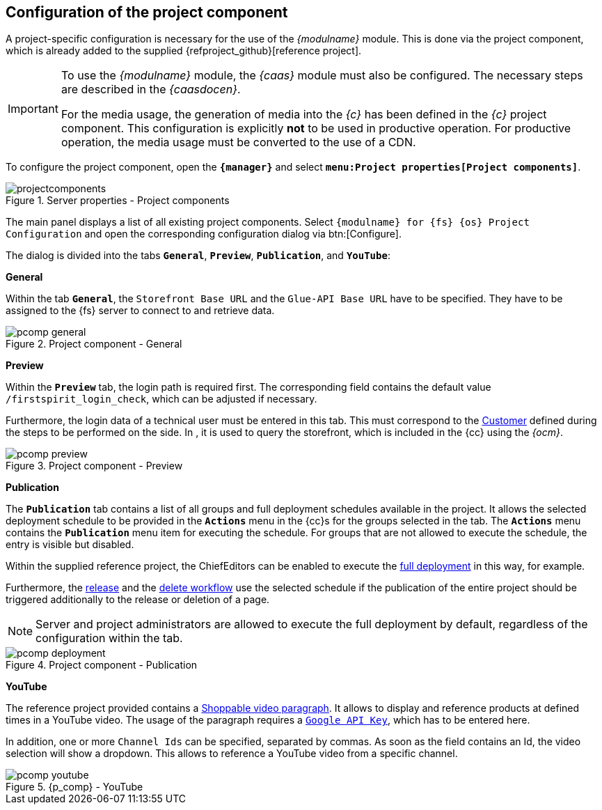 [[fs_pcomp]]
== Configuration of the project component
A project-specific configuration is necessary for the use of the _{modulname}_ module.
This is done via the project component, which is already added to the supplied {refproject_github}[reference project].

[IMPORTANT]
====
To use the _{modulname}_ module, the _{caas}_ module must also be configured.
The necessary steps are described in the _{caasdocen}_.

For the media usage, the generation of media into the _{c}_ has been defined in the _{c}_ project component.
This configuration is explicitly *not* to be used in productive operation.
For productive operation, the media usage must be converted to the use of a CDN.
====

To configure the project component, open the `*{manager}*` and select `*menu:Project properties[Project components]*`.

.Server properties - Project components
image::projectcomponents.png[]

The main panel displays a list of all existing project components.
Select `{modulname} for {fs} {os} Project Configuration` and open the corresponding configuration dialog via btn:[Configure].

The dialog is divided into the tabs `*General*`, `*Preview*`, `*Publication*`, and `*YouTube*`:

[underline]#*General*#

Within the tab `*General*`, the `Storefront Base URL` and the `Glue-API Base URL` have to be specified.
They have to be assigned to the {fs} server to connect to {sp} and retrieve data.

.Project component - General
image::pcomp_general.png[]

[underline]#*Preview*#

Within the `*Preview*` tab, the login path is required first.
The corresponding field contains the default value `/firstspirit_login_check`, which can be adjusted if necessary.

Furthermore, the login data of a technical user must be entered in this tab.
This must correspond to the <<sp_customer,Customer>> defined during the steps to be performed on the {sp} side.
In {sp}, it is used to query the storefront, which is included in the {cc} using the _{ocm}_.

.Project component - Preview
image::pcomp_preview.png[]

[underline]#*Publication*#

The `*Publication*` tab contains a list of all groups and full deployment schedules available in the project.
It allows the selected deployment schedule to be provided in the `*Actions*` menu in the {cc}s for the groups selected in the tab.
The `*Actions*` menu contains the `*Publication*` menu item for executing the schedule.
For groups that are not allowed to execute the schedule, the entry is visible but disabled.

Within the supplied reference project, the ChiefEditors can be enabled to execute the <<fs-deployment,full deployment>> in this way, for example.

Furthermore, the <<fs-wf-adaptions,release>> and the <<fs-wf-adaptions,delete workflow>> use the selected schedule 
if the publication of the entire project should be triggered additionally to the release or deletion of a page.

[NOTE]
====
Server and project administrators are allowed to execute the full deployment by default, regardless of the configuration within the tab.
====

.Project component - Publication
image::pcomp_deployment.png[]

[underline]#*YouTube*#

The reference project provided contains a <<rp_section,Shoppable video paragraph>>.
It allows to display and reference products at defined times in a YouTube video.
The usage of the paragraph requires a https://developers.google.com/youtube/v3/getting-started#before-you-start[`Google API Key`], which has to be entered here.

In addition, one or more `Channel Ids` can be specified, separated by commas.
As soon as the field contains an Id, the video selection will show a dropdown.
This allows to reference a YouTube video from a specific channel.

.{p_comp} - YouTube
image::pcomp_youtube.png[]